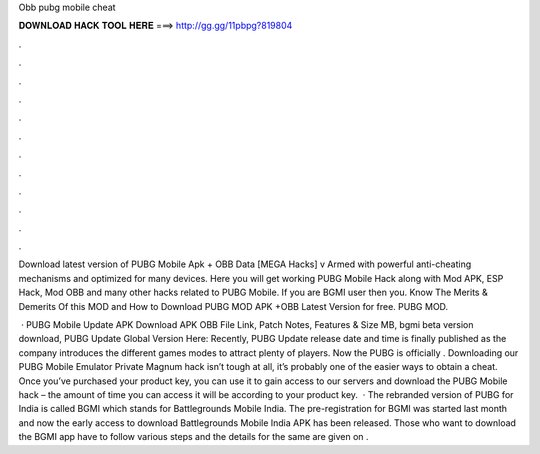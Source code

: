 Obb pubg mobile cheat



𝐃𝐎𝐖𝐍𝐋𝐎𝐀𝐃 𝐇𝐀𝐂𝐊 𝐓𝐎𝐎𝐋 𝐇𝐄𝐑𝐄 ===> http://gg.gg/11pbpg?819804



.



.



.



.



.



.



.



.



.



.



.



.

Download latest version of PUBG Mobile Apk + OBB Data [MEGA Hacks] v Armed with powerful anti-cheating mechanisms and optimized for many devices. Here you will get working PUBG Mobile Hack along with Mod APK, ESP Hack, Mod OBB and many other hacks related to PUBG Mobile. If you are BGMI user then you. Know The Merits & Demerits Of this MOD and How to Download PUBG MOD APK +OBB Latest Version for free. PUBG MOD.

 · PUBG Mobile Update APK Download APK OBB File Link, Patch Notes, Features & Size MB, bgmi beta version download, PUBG Update Global Version Here: Recently, PUBG Update release date and time is finally published as the company introduces the different games modes to attract plenty of players. Now the PUBG is officially . Downloading our PUBG Mobile Emulator Private Magnum hack isn’t tough at all, it’s probably one of the easier ways to obtain a cheat. Once you’ve purchased your product key, you can use it to gain access to our servers and download the PUBG Mobile hack – the amount of time you can access it will be according to your product key.  · The rebranded version of PUBG for India is called BGMI which stands for Battlegrounds Mobile India. The pre-registration for BGMI was started last month and now the early access to download Battlegrounds Mobile India APK has been released. Those who want to download the BGMI app have to follow various steps and the details for the same are given on .

